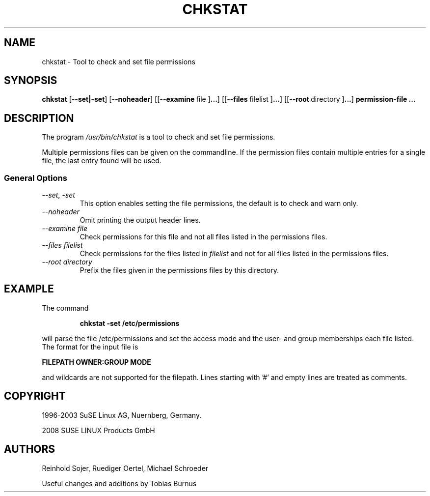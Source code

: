 .\"
.\" SUSE man page for chkstat
.\"
.\" Author: Ruediger Oertel
.\"
.TH CHKSTAT 8 "2008-04-17" "SUSE Linux" "Tool to check and set file permissions"
.\"
.UC 8
.SH NAME
.\"
chkstat \- Tool to check and set file permissions
.SH SYNOPSIS
.\"
.B chkstat
.RB \|[\| \-\-set|\-set ]
.RB \|[\| \-\-noheader ]
.RB \|[\|\|[\| \-\-examine\  file\ ] ... ]
.RB \|[\|\|[\| \-\-files\  filelist\ ] ... ]
.RB \|[\|\|[\| \-\-root\  directory\ ] ... ]
.B permission-file ...
.\"
.SH DESCRIPTION
The program
.I /usr/bin/chkstat
is a tool to check and set file permissions.
.PP
Multiple permissions files can be given on the commandline.
If the permission files contain multiple entries for a single
file, the last entry found will be used.
.PP
.\"
.SS General Options
.TP
.IR \-\-set ,\  \-set
This option enables setting the file permissions,
the default is to check and warn only.
.TP
.IR \-\-noheader
Omit printing the output header lines.
.TP
.IR \-\-examine\ file
Check permissions for this file and not all files listed in the permissions files.
.TP
.IR \-\-files\ filelist
Check permissions for the files listed in
.IR filelist
and not for all files listed in the permissions files.
.TP
.IR \-\-root\ directory
Prefix the files given in the permissions files by this directory.
.PP
.SH EXAMPLE
.PP
The command
.PP
.RS
.B chkstat -set /etc/permissions
.RE
.PP
will parse the file /etc/permissions and set the access mode and the
user- and group memberships each file listed. The format
for the input file is
.PP
.B FILEPATH
.B OWNER:GROUP
.B MODE
.PP
and wildcards are not supported for the filepath. Lines starting
with '#' and empty lines are treated as comments.
.SH COPYRIGHT
1996-2003 SuSE Linux AG, Nuernberg, Germany.

2008 SUSE LINUX Products GmbH
.SH AUTHORS
Reinhold Sojer, Ruediger Oertel, Michael Schroeder
.PP
Useful changes and additions by Tobias Burnus

